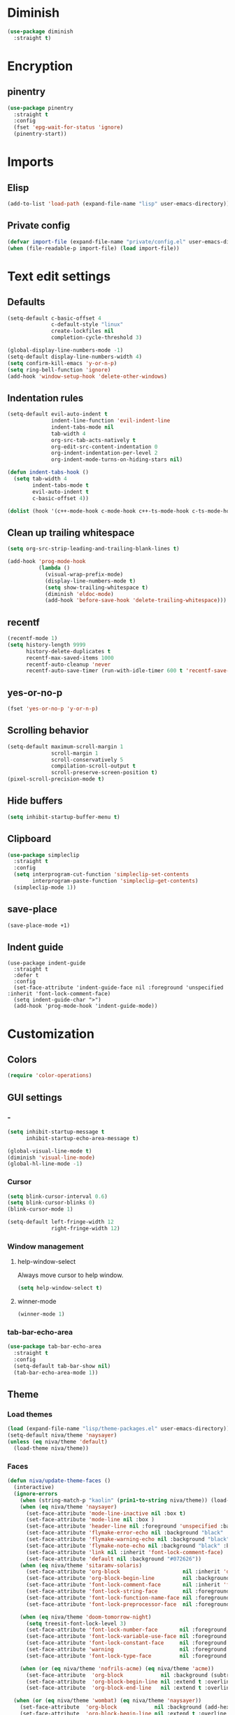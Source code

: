 #+PROPERTY: header-args
#+OPTIONS:  toc:2
#+STARTUP:  overview noindent

* Diminish
#+begin_src emacs-lisp
(use-package diminish
  :straight t)
#+end_src

* Encryption
** pinentry
#+begin_src emacs-lisp
(use-package pinentry
  :straight t
  :config
  (fset 'epg-wait-for-status 'ignore)
  (pinentry-start))
#+end_src

* Imports
** Elisp
#+begin_src emacs-lisp
(add-to-list 'load-path (expand-file-name "lisp" user-emacs-directory))
#+end_src

** Private config
#+begin_src emacs-lisp
(defvar import-file (expand-file-name "private/config.el" user-emacs-directory))
(when (file-readable-p import-file) (load import-file))
#+end_src

* Text edit settings
** Defaults
#+begin_src emacs-lisp
(setq-default c-basic-offset 4
              c-default-style "linux"
              create-lockfiles nil
              completion-cycle-threshold 3)

(global-display-line-numbers-mode -1)
(setq-default display-line-numbers-width 4)
(setq confirm-kill-emacs 'y-or-n-p)
(setq ring-bell-function 'ignore)
(add-hook 'window-setup-hook 'delete-other-windows)
#+end_src

** Indentation rules
#+begin_src emacs-lisp
(setq-default evil-auto-indent t
              indent-line-function 'evil-indent-line
              indent-tabs-mode nil
              tab-width 4
              org-src-tab-acts-natively t
              org-edit-src-content-indentation 0
              org-indent-indentation-per-level 2
              org-indent-mode-turns-on-hiding-stars nil)

(defun indent-tabs-hook ()
  (setq tab-width 4
        indent-tabs-mode t
        evil-auto-indent t
        c-basic-offset 4))

(dolist (hook '(c++-mode-hook c-mode-hook c++-ts-mode-hook c-ts-mode-hook)) (add-hook hook 'indent-tabs-hook))
#+end_src

** Clean up trailing whitespace
#+begin_src emacs-lisp
(setq org-src-strip-leading-and-trailing-blank-lines t)

(add-hook 'prog-mode-hook
          (lambda ()
            (visual-wrap-prefix-mode)
            (display-line-numbers-mode t)
            (setq show-trailing-whitespace t)
            (diminish 'eldoc-mode)
            (add-hook 'before-save-hook 'delete-trailing-whitespace)))
#+end_src

** recentf
#+begin_src emacs-lisp
(recentf-mode 1)
(setq history-length 9999
      history-delete-duplicates t
      recentf-max-saved-items 1000
      recentf-auto-cleanup 'never
      recentf-auto-save-timer (run-with-idle-timer 600 t 'recentf-save-list))
#+end_src

** yes-or-no-p
#+begin_src emacs-lisp
(fset 'yes-or-no-p 'y-or-n-p)
#+end_src

** Scrolling behavior
#+begin_src emacs-lisp
(setq-default maximum-scroll-margin 1
              scroll-margin 1
              scroll-conservatively 5
              compilation-scroll-output t
              scroll-preserve-screen-position t)
(pixel-scroll-precision-mode t)
#+end_src

** Hide buffers
#+begin_src emacs-lisp
(setq inhibit-startup-buffer-menu t)
#+end_src

** Clipboard
#+begin_src emacs-lisp
(use-package simpleclip
  :straight t
  :config
  (setq interprogram-cut-function 'simpleclip-set-contents
        interprogram-paste-function 'simpleclip-get-contents)
  (simpleclip-mode 1))
#+end_src

** save-place
#+begin_src emacs-lisp
(save-place-mode +1)
#+end_src

** Indent guide
#+begin_src disabled
(use-package indent-guide
  :straight t
  :defer t
  :config
  (set-face-attribute 'indent-guide-face nil :foreground 'unspecified :inherit 'font-lock-comment-face)
  (setq indent-guide-char ">")
  (add-hook 'prog-mode-hook 'indent-guide-mode))
#+end_src

* Customization
** Colors
#+begin_src emacs-lisp
(require 'color-operations)
#+end_src

** GUI settings
*** -
#+begin_src emacs-lisp
(setq inhibit-startup-message t
      inhibit-startup-echo-area-message t)

(global-visual-line-mode t)
(diminish 'visual-line-mode)
(global-hl-line-mode -1)
#+end_src

*** Cursor
#+begin_src emacs-lisp
(setq blink-cursor-interval 0.6)
(setq blink-cursor-blinks 0)
(blink-cursor-mode 1)

(setq-default left-fringe-width 12
              right-fringe-width 12)
#+end_src

*** Window management
**** help-window-select
Always move cursor to help window.
#+begin_src emacs-lisp
(setq help-window-select t)
#+end_src

**** winner-mode
#+begin_src emacs-lisp
(winner-mode 1)
#+end_src

*** tab-bar-echo-area
#+begin_src emacs-lisp
(use-package tab-bar-echo-area
  :straight t
  :config
  (setq-default tab-bar-show nil)
  (tab-bar-echo-area-mode 1))
#+end_src

** Theme
*** Load themes
#+begin_src emacs-lisp
(load (expand-file-name "lisp/theme-packages.el" user-emacs-directory))
(setq-default niva/theme 'naysayer)
(unless (eq niva/theme 'default)
  (load-theme niva/theme))
#+end_src
*** Faces
#+begin_src emacs-lisp
(defun niva/update-theme-faces ()
  (interactive)
  (ignore-errors
    (when (string-match-p "kaolin" (prin1-to-string niva/theme)) (load-theme niva/theme))
    (when (eq niva/theme 'naysayer)
      (set-face-attribute 'mode-line-inactive nil :box t)
      (set-face-attribute 'mode-line nil :box )
      (set-face-attribute 'header-line nil :foreground 'unspecified :background 'unspecified :inherit 'mode-line-inactive :box t)
      (set-face-attribute 'flymake-error-echo nil :background "black" :box t :inverse-video nil :bold t)
      (set-face-attribute 'flymake-warning-echo nil :background "black" :box t :inverse-video nil :bold t)
      (set-face-attribute 'flymake-note-echo nil :background "black" :box t :inverse-video nil :bold t)
      (set-face-attribute 'link nil :inherit 'font-lock-comment-face)
      (set-face-attribute 'default nil :background "#072626"))
    (when (eq niva/theme 'sitaramv-solaris)
      (set-face-attribute 'org-block                    nil :inherit 'default :background "black")
      (set-face-attribute 'org-block-begin-line         nil :background "black")
      (set-face-attribute 'font-lock-comment-face       nil :inherit 'font-lock-builtin-face :slant 'unspecified :foreground 'unspecified)
      (set-face-attribute 'font-lock-string-face        nil :foreground "cyan")
      (set-face-attribute 'font-lock-function-name-face nil :foreground "yellow")
      (set-face-attribute 'font-lock-preprocessor-face  nil :foreground "green"))

    (when (eq niva/theme 'doom-tomorrow-night)
      (setq treesit-font-lock-level 3)
      (set-face-attribute 'font-lock-number-face       nil :foreground 'unspecified :inherit 'font-lock-builtin-face)
      (set-face-attribute 'font-lock-variable-use-face nil :foreground 'unspecified :inherit 'default)
      (set-face-attribute 'font-lock-constant-face     nil :foreground 'unspecified :inherit 'font-lock-number-face)
      (set-face-attribute 'warning                     nil :foreground 'unspecified :inherit 'font-lock-builtin-face)
      (set-face-attribute 'font-lock-type-face         nil :foreground 'unspecified :inherit 'font-lock-builtin-face))

    (when (or (eq niva/theme 'nofrils-acme) (eq niva/theme 'acme))
      (set-face-attribute  'org-block            nil :background (subtract-hex-colors (face-attribute 'default :background) "#000010"))
      (set-face-attribute  'org-block-begin-line nil :extend t :overline t :underline nil :background (face-attribute 'org-block :background))
      (set-face-attribute  'org-block-end-line   nil :extend t :overline nil :underline t :background (face-attribute 'org-block :background))))

  (when (or (eq niva/theme 'wombat) (eq niva/theme 'naysayer))
    (set-face-attribute  'org-block            nil :background (add-hex-colors (face-attribute 'default :background) "#0A0A0A"))
    (set-face-attribute  'org-block-begin-line nil :extend t :overline t :underline nil :foreground (face-attribute 'default :foreground) :background (face-attribute 'org-block :background))
    (set-face-attribute  'org-block-end-line   nil :extend t :overline nil :underline t :foreground (face-attribute 'default :foreground) :background (face-attribute 'org-block :background)))

  (set-face-attribute 'help-key-binding nil :box nil :background 'unspecified :foreground (face-attribute 'default :foreground)))
;; (add-hook 'buffer-list-update-hook 'niva/update-theme-faces)
(niva/update-theme-faces)
#+end_src

** Font lock
#+begin_src emacs-lisp
(use-package font-lock
  :init
  (setq treesit-font-lock-level 4)
  :custom-face
  (fringe                              ((t (:background unspecified))))
  (font-lock-escape-face               ((t (:inherit 'font-lock-builtin-face))))
  (font-lock-regexp-grouping-backslash ((t (:inherit unspecified))))
  (font-lock-operator-face             ((t (:foreground unspecified))))
  (font-lock-variable-name-face        ((t (:foreground unspecified))))
  (font-lock-variable-use-face         ((t (:inherit 'font-lock-function-call-face))))
  (vertico-mouse                       ((t (:inherit 'highlight))))
  (font-lock-bracket-face              ((t (:foreground unspecified))))
  (font-lock-comment-delimiter face    ((t (:inherit font-lock-comment-face))))
  (font-lock-function-name-face        ((t (:foreground unspecified))))
  (font-lock-function-call-face        ((t (:foreground unspecified))))
  (font-lock-builtin-face              ((t (:inherit 'font-lock-function-call-face))))
  (markdown-header-face                ((t (:inherit 'org-level-1 :weight unspecified))))
  (eldoc-highlight-function-argument   ((t (:inherit 'match))))
  (mode-line-buffer-id                 ((t (:weight unspecified))))
  (eglot-highlight-symbol-face         ((t (:inherit unspecified :underline '(:style wave))))))
#+end_src

** Display time
#+begin_src emacs-lisp
(setq display-time-format " %H:%M ")
(setq display-time-interval 60)
(setq display-time-default-load-average nil)

(setq display-time-string-forms
      '((propertize
         (format-time-string display-time-format now)
         'help-echo (format-time-string "%a %b %e, %Y" now))
        " "))
(display-time-mode -1)
#+end_src

** Font
*** Reset
#+begin_src emacs-lisp
(set-face-attribute 'fixed-pitch nil :family 'unspecified)
#+end_src

*** Remove font weight
#+begin_src emacs-lisp
(defun niva/remove-font-weight ()
  "Set weights to regular on common faces"
  (interactive)
  (custom-set-faces
   '(default                           ((t (:background unspecified))))
   '(compilation-error                 ((t (:weight     unspecified))))
   '(bold                              ((t (:weight     unspecified))))
   '(outline-1                         ((t (:weight     unspecified))))
   '(outline-2                         ((t (:weight     unspecified))))
   '(outline-3                         ((t (:weight     unspecified))))
   '(font-lock-comment-face            ((t (:weight     unspecified))))
   '(error nil                         ((t (:weight     unspecified)))))

  (set-face-attribute 'bold               nil :weight 'unspecified)
  (set-face-attribute 'buffer-menu-buffer nil :weight 'unspecified)
  (set-face-attribute 'compilation-error  nil :weight 'unspecified)
  (set-face-attribute 'default            nil :weight 'unspecified)
  (set-face-attribute 'help-key-binding   nil :weight 'unspecified :family 'unspecified :box 'unspecified :inherit 'default)
  (set-face-attribute 'outline-1          nil :weight 'unspecified)
  (set-face-attribute 'outline-2          nil :weight 'unspecified)
  (set-face-attribute 'outline-3          nil :weight 'unspecified)
  (set-face-attribute 'tooltip            nil :inherit 'default))
;; (add-hook 'prog-mode-hook 'niva/remove-font-weight)
#+end_src

** Olivetti
#+begin_src emacs-lisp
(use-package olivetti :straight t :defer t :config (setq olivetti-style 'fancy))
#+end_src

** Solaire
#+begin_src emacs-lisp
(use-package solaire-mode
  :straight t
  :config
  (solaire-global-mode t)
  (solaire-mode-reset))
(setq solaire-global-mode-hook nil)

(add-hook 'compilation-mode-hook (lambda () (solaire-mode t) (solaire-mode-reset)))
(add-hook 'eshell-mode-hook      (lambda () (solaire-mode t) (solaire-mode-reset)))
(add-hook 'gptel-mode-hook       (lambda () (solaire-mode t) (solaire-mode-reset)))
(add-hook 'read-only-mode-hook   (lambda () (solaire-mode t) (solaire-mode-reset)))
#+end_src

* Controls
** Evil mode
*** evil-mode
#+begin_src emacs-lisp
(use-package evil
  :straight t
  :init
  (setq evil-want-integration t
        evil-want-keybinding nil
        evil-vsplit-window-right t
        evil-split-window-below t
        evil-want-C-u-scroll t
        evil-undo-system 'undo-fu
        evil-scroll-count 8
        evil-respect-visual-line-mode t
        evil-mode-line-format nil)
  (evil-mode))

(with-eval-after-load 'evil-maps (define-key evil-motion-state-map (kbd "RET") nil))
#+end_src

*** general
#+begin_src emacs-lisp
(use-package general
  :straight t
  :config (general-evil-setup t))
#+end_src

*** Evil collection
#+begin_src emacs-lisp
(use-package evil-collection
  :after evil
  :straight t
  :diminish evil-collection-unimpaired-mode
  :delight
  :config
  (setq evil-collection-setup-minibuffer t)
  (evil-collection-init))

(evil-set-initial-state 'dired-mode 'normal)
#+end_src

** savehist
#+begin_src emacs-lisp
(use-package savehist
  :straight t
  :init
  (savehist-mode))
#+end_src

** Window management
*** transpose-frame
#+begin_src emacs-lisp
(use-package transpose-frame :straight t)
#+end_src

** Keybindings
*** -

#+begin_src emacs-lisp
(use-package bind-key :straight t)
#+end_src

#+begin_src emacs-lisp
(setq mac-escape-modifier nil
      mac-option-modifier 'meta
      mac-right-command-modifier 'meta
      mac-right-option-modifier nil
      mac-pass-command-to-system t)

(global-set-key (kbd "s-,") 'menu-set-font)
(global-set-key (kbd "M-,") 'menu-set-font)
#+end_src

#+begin_src emacs-lisp
(global-set-key (kbd "C-j")  nil)
(global-set-key (kbd "<f1>") nil)
(global-set-key (kbd "<f2>") nil)
(global-set-key (kbd "<f3>") nil)
(global-set-key (kbd "<f4>") nil)
#+end_src

#+begin_src emacs-lisp
(global-set-key                   (kbd "€")       (kbd "$"))

(define-key evil-normal-state-map (kbd "C-<return>")   'eldoc-doc-buffer)

(define-key evil-normal-state-map (kbd "C-x k")   'kill-current-buffer)
(define-key evil-normal-state-map (kbd "C-x K")   'kill-buffer)
(define-key evil-normal-state-map (kbd "C-w C-x") 'delete-window)
(define-key evil-normal-state-map (kbd "s-e")     'eshell)
(define-key evil-normal-state-map (kbd "M-e")     'eshell)

(define-key evil-normal-state-map (kbd "C-n") 'next-line)
(define-key evil-normal-state-map (kbd "C-p") 'previous-line)
(define-key evil-insert-state-map (kbd "C-n") 'nil)
(define-key evil-insert-state-map (kbd "C-p") 'nil)

(with-eval-after-load 'evil-maps  (define-key evil-motion-state-map (kbd "RET") nil))
#+end_src

#+begin_src emacs-lisp
(define-key evil-normal-state-map (kbd "C-w n")     'tab-next)
(define-key evil-normal-state-map (kbd "C-w c")     'tab-new)
(define-key evil-normal-state-map (kbd "C-<tab>")   'tab-next)
(define-key evil-normal-state-map (kbd "C-S-<tab>") 'tab-previous)
#+end_src

#+begin_src emacs-lisp
(global-set-key (kbd "s-q")        'save-buffers-kill-terminal)
(global-set-key (kbd "s-<return>") 'toggle-frame-fullscreen)
(global-set-key (kbd "s-t")        'tab-new)
(global-set-key (kbd "s-w")        'tab-close)
(global-set-key (kbd "s-z")        nil)
#+end_src

*** Window management
**** -
#+begin_src emacs-lisp
(define-key evil-normal-state-map (kbd "C-w -")   'evil-window-split)
(define-key evil-normal-state-map (kbd "C-w |")   'evil-window-vsplit)
(define-key evil-normal-state-map (kbd "C-w _")   'evil-window-vsplit)
(define-key evil-normal-state-map (kbd "C-w S--") 'evil-window-vsplit)
(define-key evil-normal-state-map (kbd "C-w C--") 'evil-window-vsplit)
(define-key evil-normal-state-map (kbd "C-w SPC") 'transpose-frame)

(define-key evil-normal-state-map (kbd "C-w H") 'buf-move-left)
(define-key evil-normal-state-map (kbd "C-w J") 'buf-move-down)
(define-key evil-normal-state-map (kbd "C-w K") 'buf-move-up)
(define-key evil-normal-state-map (kbd "C-w L") 'buf-move-right)

(define-key evil-normal-state-map (kbd "M-<") 'ns-next-frame)
(define-key evil-normal-state-map (kbd "M->") 'ns-prev-frame)
(define-key evil-normal-state-map (kbd "s-<") 'ns-next-frame)
(define-key evil-normal-state-map (kbd "s->") 'ns-prev-frame)
#+end_src

**** Move to next frame if windmove fails
#+begin_src emacs-lisp
(define-key evil-normal-state-map (kbd "C-w h") (lambda() (interactive)
                                                  (condition-case nil
                                                      (windmove-left)
                                                    (error (ns-next-frame)))))

(define-key evil-normal-state-map (kbd "C-w l") (lambda() (interactive)
                                                  (condition-case nil
                                                      (windmove-right)
                                                    (error (ns-prev-frame)))))
#+end_src

**** Project
Don't prompt project switch action
#+begin_src emacs-lisp
(setq project-switch-commands 'project-find-file)
#+end_src

** which-key
#+begin_src emacs-lisp
(use-package which-key
  :straight t
  :diminish
  :config
  (setq-default which-key-popup-type 'side-window)
  (which-key-mode))

(nvmap :keymaps 'override :prefix "SPC"
  "SPC"   '(execute-extended-command          :which-key "M-x")
  "B"     '(consult-buffer-other-window       :which-key "consult-buffer-other-window")
  "b"     '(consult-buffer                    :which-key "consult-buffer")
  "c C"   '(recompile                         :which-key "recompile")
  "c a"   '(eglot-code-actions                :which-key "eglot-code-actions")
  "c c"   '(project-compile                   :which-key "project-compile")
  "c e"   '(consult-compile-error             :which-key "consult-compile-error")
  "c T"   '(niva/run-test-command             :which-key "niva/run-test-command")
  "p d"   '(project-dired                     :which-key "project-dired")
  "d d"   '(dired                             :which-key "dired")
  "d l"   '(devdocs-lookup                    :which-key "devdocs-lookup")
  "d r"   '(niva/deobfuscate-region           :which-key "niva/deobfuscate-region")
  "d u"   '(magit-diff-unstaged               :which-key "magit-diff-unstaged")
  "e r"   '(eval-region                       :which-key "eval-region")
  "e i"   '(eglot-inlay-hints-mode            :which-key "eglot-inlay-hints-mode")
  "f f"   '(find-file                         :which-key "find-file")
  "f m"   '(consult-flymake                   :which-key "consult-flymake")
  "h p"   '(ff-get-other-file                 :which-key "ff-get-other-file")
  "h g"   '(niva-guards                       :which-key "niva-guards")
  "h h"   '(consult-history                   :which-key "consult-history")
  "i m"   '(consult-imenu-multi               :which-key "consult-imenu")
  "L n"   '(global-display-line-numbers-mode  :which-key "global-display-line-numbers-mode")
  "l n"   '(display-line-numbers-mode         :which-key "display-line-numbers-mode")
  "o r"   '(niva/obfuscate-region             :which-key "niva/obfuscate-region")
  "p e"   '(profiler-stop                     :which-key "profiler-stop")
  "p f"   '(project-find-file                 :which-key "project-find-file")
  "p p"   '(project-switch-project            :which-key "project-switch-project")
  "p r"   '(profiler-report                   :which-key "profiler-report")
  "p s"   '(profiler-start                    :which-key "profiler-start")
  "r o"   '(read-only-mode                    :which-key "read-only-mode")
  "s h"   '(git-gutter:stage-hunk             :which-key "git-gutter:stage-hunk")
  "t r"   '(treemacs                          :which-key "treemacs")
  "t t"   '(toggle-truncate-lines             :which-key "Toggle truncate lines")
  "w U"   '(winner-redo                       :which-key "winner-redo")
  "w u"   '(winner-undo                       :which-key "winner-undo")

  "gpt"   '(gptel                             :which-key "gptel")
  "cmd"   '(project-async-shell-command       :which-key "project-async-shell-command")
  "elf"   '(elfeed                            :which-key "elfeed")
  "eww"   '(eww                               :which-key "eww")
  "rec"   '(consult-recent-file               :which-key "consult-recent-file")
  "rip"   '(niva/consult-ripgrep-in-directory :which-key "niva/consult-ripgrep-in-directory")
  "cir"   '(circe                             :which-key "circe")
  "ir"    '(niva/switch-irc-buffers           :which-key "niva/switch-irc-buffers")
  "scr"   '(scratch-buffer                    :which-key "scratch-buffer")
  "tsfll" '(niva/prompt-treesit-level         :which-key "niva/prompt-treesit-level")


  "early" '((lambda () (interactive) (find-file "~/.config/emacs/early-init.el"))                   :which-key "Open early init")
  "time"  '((lambda () (interactive) (message (format-time-string "%a %d %b %H:%M v%W")))           :which-key "Display current time")
  "conf"  '((lambda () (interactive) (find-file "~/.config/emacs/config.org"))                      :which-key "Open config.org")
  "vconf" '((lambda () (interactive) (split-window-right) (find-file "~/.config/emacs/config.org")) :which-key "Open config.org")
  "sconf" '((lambda () (interactive) (split-window-below) (find-file "~/.config/emacs/config.org")) :which-key "Open config.org"))
#+end_src

** Undo
*** undo-fu
#+begin_src emacs-lisp
(use-package undo-fu
  :straight t
  :bind
  (("s-z" . undo-fu-only-undo)
   ("s-Z" . undo-fu-only-redo)
   :map evil-normal-state-map
   ("u"   . undo-fu-only-undo)
   ("U"   . undo-fu-only-redo))
  :custom
  (undo-fu-allow-undo-in-region t))
#+end_src

*** undo-fu-session
#+begin_src emacs-lisp
(use-package undo-fu-session
  :straight t
  :config
  (setq undo-fu-session-incompatible-files '(".cache/*" "/COMMIT_EDITMSG\\'" "/git-rebase-todo\\'"))
  (global-undo-fu-session-mode))
#+end_src

*** vundo
#+begin_src emacs-lisp
(use-package vundo
  :straight t
  :config
  (setq vundo-glyph-alist vundo-unicode-symbols
        vundo-window-max-height 5
        vundo-compact-display t))
#+end_src

** buffer-move

#+begin_src emacs-lisp
(use-package buffer-move
  :straight t)
#+end_src

** Hydra

#+begin_src emacs-lisp
(use-package hydra
  :straight t
  :config
  (setq hydra-is-helpful nil)
  (defhydra hydra-win-resize (evil-normal-state-map "C-w")
    "Resize window"
    ("C-j" (lambda () (interactive) (evil-window-decrease-height 4)))
    ("C-k" (lambda () (interactive) (evil-window-increase-height 4)))
    ("C-h" (lambda () (interactive) (evil-window-decrease-width 8)))
    ("C-l" (lambda () (interactive) (evil-window-increase-width 8)))))

#+end_src

** imenu
#+begin_src emacs-lisp
(use-package imenu
  :straight (:type built-in)
  :defer t
  :config
  (setq org-imenu-depth 8))
#+end_src

** zoom
#+begin_src emacs-lisp
;; (global-unset-key (kbd "s-+"))
;; (global-unset-key (kbd "s--"))
;; (global-unset-key (kbd "s-0"))

(global-set-key (kbd "s-O") 'global-text-scale-adjust)
#+end_src

* Completion
** Vertico
#+begin_src emacs-lisp
(use-package vertico
  :straight t
  :config
  (setq-default vertico-count 10
                vertico-resize t
                vertico-cycle t))

(use-package vertico-multiform
  :straight nil
  :load-path "straight/repos/vertico/extensions"
  :after vertico
  :config
  (setq-default vertico-sort-function #'vertico-sort-history-alpha
                vertico-multiform-commands
                '((consult-theme (vertico-sort-function . vertico-sort-alpha))))

  (vertico-mode)
  (vertico-multiform-mode))

(use-package vertico-mouse
  :straight nil
  :load-path "straight/repos/vertico/extensions"
  :after vertico
  :config
  (vertico-mouse-mode +1))
#+end_src

** Consult
#+begin_src emacs-lisp
(use-package consult
  :straight t
  :config
  (consult-customize
   consult-theme
   :preview-key '("M-." "C-SPC" :debounce 0.6 any))
  (setq consult-ripgrep-args "rg \
            --null \
            --line-buffered \
            --color=never \
            --max-columns=1000 \
            --path-separator / \
            --smart-case \
            --no-heading \
            --with-filename \
            --line-number \
            --hidden \
            --follow \
            --glob \"!.git/*\"")

  (defun niva/consult-ripgrep-in-directory ()
    (interactive)
    (let ((directory-to-search (read-directory-name "Search in directory: " nil nil t)))
      (consult-ripgrep (expand-file-name "." directory-to-search)))))
#+end_src

** Marginalia
#+begin_src emacs-lisp
(use-package marginalia
  :straight t
  :init
  (marginalia-mode))
#+end_src

** Yasnippet
#+begin_src emacs-lisp
(require 'org-tempo)
(add-to-list 'org-modules 'org-tempo t)
(use-package yasnippet-snippets :straight t :defer t)

(use-package yasnippet
  :straight t
  :defer t
  :diminish yas-minor-mode
  :config (yas-global-mode 1))
#+end_src

** Corfu
#+begin_src emacs-lisp
(use-package corfu
  :straight t
  :config
  (setq corfu-auto t
        corfu-echo-documentation t
        corfu-preselect 'prompt
        corfu-auto-prefix 1
        corfu-auto-delay 0.1)
  (global-corfu-mode t))

(add-hook 'eshell-mode-hook (lambda () (setq-local corfu-auto t) (setq-local corfu-preselect 'prompt)))

(use-package orderless
  :straight t
  :init
  (setq completion-styles '(orderless basic)
        completion-category-defaults nil
        completion-category-overrides '((file (styles . (partial-completion))))))

(use-package cape
  :straight t
  :config
  (setq cape-elisp-symbol-wrapper nil
        cape-dabbrev-min-length 4)
  (add-to-list 'completion-at-point-functions #'cape-dabbrev)
  (add-to-list 'completion-at-point-functions #'cape-file)
  (add-to-list 'completion-at-point-functions #'cape-elisp-block)
  (add-to-list 'completion-at-point-functions #'cape-elisp-symbol)
  ;; (add-to-list 'completion-at-point-functions #'cape-history)
  (add-to-list 'completion-at-point-functions #'cape-keyword))

(use-package kind-icon
  :straight t
  :after corfu
  :defer t
  :custom
  (kind-icon-use-icons t)
  (kind-icon-default-face 'corfu-default) ; to compute blended backgrounds correctly
  (kind-icon-blend-background nil)  ; Use midpoint color between foreground and background colors ("blended")?
  (kind-icon-blend-frac 0.08)
  (kind-icon-default-style
   '(:padding -1 :stroke 0 :margin 0 :radius 0 :height 1.0 :scale 1.0))
  (kind-icon-formatted 'variable)
  :config
  (add-to-list 'corfu-margin-formatters #'kind-icon-margin-formatter))
#+end_src

* File management
** Dired
#+begin_src emacs-lisp
(use-package dirtree :straight t)
(use-package dired-subtree :straight t
  :after dired
  :hook ((dired-mode . dired-hide-details-mode))
  :config
  (setq dired-subtree-use-backgrounds nil
        dired-subtree-line-prefix "  │"
        dired-kill-when-opening-new-dired-buffer t)

  (bind-key "<tab>" #'dired-subtree-toggle dired-mode-map))
;; (bind-key "<backtab>" #'dired-subtree-cycle dired-mode-map))

(use-package dired-collapse
  :straight t
  :after dired
  :defer t
  :init
  (evil-define-key 'normal dired-mode-map (kbd "H") 'dired-up-directory)
  (evil-define-key 'normal dired-mode-map (kbd "L") 'dired-find-file)
  (add-hook 'dired-mode-hook 'dired-collapse-mode))

(use-package async :straight t
  :config
  (autoload 'dired-async-mode "dired-async.el" nil t)
  (dired-async-mode 1))
#+end_src

** Emacs system-files
*** Backup files
#+begin_src emacs-lisp
(setq backup-directory-alist `(("." . "/tmp/backups/")))
(make-directory "/tmp/auto-saves/" t)
#+end_src

*** Auto-save files
#+begin_src emacs-lisp
(setq auto-save-list-file-prefix "/tmp/auto-saves/sessions/"
      auto-save-file-name-transforms `((".*" ,"/tmp/auto-saves/" t)))

(add-hook 'kill-emacs-hook
          (lambda ()
            (dolist (file (directory-files temporary-file-directory t "\\`auto-save-file-name-p\\'"))
              (delete-file file))))
#+end_src

*** Lock files
#+begin_src emacs-lisp
(setq create-lockfiles nil)
#+end_src

** treemacs
#+begin_src emacs-lisp
(use-package treemacs
  :straight t
  :config
  (setq treemacs-no-png-images t
        treemacs-file-follow-delay 0.03)
  (set-face-attribute 'treemacs-root-face nil :height 'unspecified :weight 'unspecified)
  (treemacs-hide-gitignored-files-mode t)
  (global-set-key (kbd "C-c t") 'treemacs))
(setq ns-option-modifier 'none)
#+end_src

** Other
#+begin_src emacs-lisp
(global-auto-revert-mode t)
(setq vc-follow-symlinks t)
#+end_src

* Performance
** Native compilation
#+begin_src emacs-lisp
(setq warning-minimum-level :error)
#+end_src

** Garbage collection
#+begin_src emacs-lisp
(setq-default garbage-collection-messages t
              gc-cons-threshold (* 16 1024 1024 1024))

(defvar niva/gc-timer nil)

(defun niva/garbage-collect-on-focus-lost ()
  (if (frame-focus-state)
      (when (timerp niva/gc-timer)
        (cancel-timer niva/gc-timer))
    (setq my/gc-timer (run-with-idle-timer 180 nil #'garbage-collect))))

(add-function :after after-focus-change-function #'niva/garbage-collect-on-focus-lost)
#+end_src

* Development
** C++
*** Other file
#+begin_src emacs-lisp
(setq cc-other-file-alist
      '(("\\.h\\'" (".cpp" ".c"))
        ("\\.hpp\\'" (".cpp" ".tpp"))
        ("\\.c\\'" (".h"))
        ("\\.cpp\\'" (".h" ".hpp" ".tpp"))
        ("\\.tpp\\'" (".hpp" ".cpp"))))
#+end_src

*** Mode extension
#+begin_src emacs-lisp
(dolist (pair '(("\\.tpp\\'" . c++-mode)
                ("\\.kts\\'" . java-mode)))
  (push pair auto-mode-alist))
#+end_src

*** Header guards
#+begin_src emacs-lisp
(require 'niva-guards)
(global-set-key (kbd "C-c h g") 'niva-guards)
#+end_src
** Python
*** Editing
#+begin_src emacs-lisp
(setq-default python-indent-block-paren-deeper t)
(setq-default python-indent-guess-indent-offset nil)
(setq-default python-indent-guess-indent-offset-verbose nil)
(setq-default python-indent-offset 4)
#+end_src

*** zmq
#+begin_src emacs-lisp
(use-package zmq
  :straight (zmq :host github :repo "nnicandro/emacs-zmq"))
#+end_src
*** jupyter
#+begin_src emacs-lisp
(use-package jupyter
  :straight (jupyter :type git :host github :repo "emacs-jupyter/jupyter")
  :defer t
  :bind ("C-c j p" . tempo-template-org-src-jupyter-:session-py))
;; Copied from nowislewis/nowisemacs
(defun my/org-babel-execute-src-block (&optional _arg info _params)
  "Load language if needed"
  (let* ((lang (nth 0 info))
         (sym (cond ((member (downcase lang) '("c" "cpp" "c++")) 'C)
                    ((member (downcase lang) '("jupyter-python")) 'jupyter)
                    ((member (downcase lang) '("sh" "bash" "zsh")) 'shell)
                    (t (intern lang))))
         (backup-languages org-babel-load-languages))
    (unless (assoc sym backup-languages)
      (condition-case err
          (progn
            (org-babel-do-load-languages 'org-babel-load-languages (list (cons sym t)))
            (setq-default org-babel-load-languages (append (list (cons sym t)) backup-languages)))
        (file-missing
         (setq-default org-babel-load-languages backup-languages)
         err)))))
(advice-add 'org-babel-execute-src-block :before #'my/org-babel-execute-src-block )

(setq org-babel-default-header-args:jupyter '((:kernel . "python") (:async . "yes")))
(add-to-list 'org-src-lang-modes '("jupyter" . python))
(setq-default org-confirm-babel-evaluate nil)
#+end_src

#+begin_src emacs-lisp
(use-package pyenv :straight t)
#+end_src

** Eldoc
#+begin_src emacs-lisp
(use-package eldoc
  :straight (:type built-in)
  :diminish
  :defer t
  :config
  (setq-default eldoc-idle-delay 0.9
                eldoc-echo-area-use-multiline-p t
                eldoc-echo-area-prefer-doc-buffer t
                eldoc-documentation-strategy #'eldoc-documentation-compose-eagerly)


  (diminish 'eldoc-mode))
(diminish 'abbrev-mode)
#+end_src

** Language server
*** Eglot
#+begin_src emacs-lisp
(use-package eglot
  :straight (:type built-in)
  :defer t
  :config
  (setq-default eglot-autoshutdown t)
  (setq-default eglot-sync-connect nil)
  (fset #'jsonrpc--log-event #'ignore)
  (setq-default eglot-events-buffer-size 0)
  (setq-default eglot-events-buffer-config '(:size 0))
  (setq-default eglot-extend-to-xref t)
  (setq-default eglot-report-progress 'messages)
  (setq-default eglot-send-changes-idle-time 5.0)

  (add-to-list 'eglot-server-programs '((c-mode c++-mode c++-ts-mode) .
                                        ("/opt/homebrew/bin/clangd"
                                         "--query-driver=/Applications/ARM/bin/arm-none-eabi-*"
                                         "--clang-tidy"
                                         "--completion-style=detailed"
                                         "--pch-storage=memory"
                                         "--header-insertion=never"
                                         "--background-index-priority=background"
                                         "-j=8"
                                         "--log=error"
                                         "--function-arg-placeholders"
                                         )))

  (add-to-list 'eglot-server-programs '((python-mode python-ts-mode)
                                        "basedpyright-langserver"
                                        "--stdio"))

  (add-to-list 'eglot-ignored-server-capabilities :inlayHintProvider))

(setq-default eglot-workspace-configuration `((:basedpyright . (:typeCheckingMode "basic"))))

(dolist (hook '(c-mode-hook c++-mode-hook c-ts-mode-hook c++-ts-mode-hook python-mode-hook python-ts-mode-hook))
  (add-hook hook 'eglot-ensure))

(advice-add 'eglot--mode-line-format :override (lambda () ""))

(with-eval-after-load 'eglot
  (add-hook 'eglot-managed-mode-hook
            (lambda ()
              (setq eldoc-documentation-functions
                    (cons #'flymake-eldoc-function
                          (remove #'flymake-eldoc-function eldoc-documentation-functions)))
              (setq eldoc-documentation-strategy #'eldoc-documentation-compose)))
  (set-face-attribute 'eglot-mode-line nil :inherit 'unspecified)

  (defun eglot--format-markup (markup)
    "Format MARKUP according to LSP's spec."
    (pcase-let ((`(,string ,mode)
                 (if (stringp markup) (list markup 'gfm-view-mode)
                   (list (plist-get markup :value)
                         (pcase (plist-get markup :kind)
                           ("markdown" 'gfm-view-mode)
                           ("plaintext" 'text-mode)
                           (_ major-mode))))))
      (with-temp-buffer
        (setq-local markdown-fontify-code-blocks-natively t)
        (setq string (replace-regexp-in-string "\n---" "  " string))
        (insert string)
        (let ((inhibit-message t)
              (message-log-max nil)
              match)
          (ignore-errors (delay-mode-hooks (funcall mode)))
          (font-lock-ensure)
          (goto-char (point-min))
          (let ((inhibit-read-only t))
            (when (fboundp 'text-property-search-forward)
              (while (setq match (text-property-search-forward 'invisible))
                (delete-region (prop-match-beginning match)
                               (prop-match-end match)))))
          (string-trim (buffer-string)))))))
#+end_src

#+begin_src emacs-lisp
(use-package eglot-booster
  :after eglot
  :straight (eglot-booster :type git :host github :repo "jdtsmith/eglot-booster")
  :config (eglot-booster-mode))
#+end_src

** Flymake
#+begin_src emacs-lisp
(use-package flymake
  :straight (:type built-in)
  :config
  (setq flymake-start-on-save-buffer t
        flymake-no-changes-timeout 1
        flymake-fringe-indicator-position 'left-fringe
        flymake-mode-line-lighter nil)

  (add-hook 'sh-mode-hook 'flymake-mode)
  (add-hook 'prog-mode-hook 'flymake-mode)
  (add-hook 'text-mode-hook 'flymake-mode))

(use-package flymake-cursor
  :straight t
  :config
  (setq-default flymake-cursor-number-of-errors-to-display 3))

(set-face-attribute 'compilation-error nil   :weight 'unspecified :background nil)
(set-face-attribute 'compilation-warning nil :weight 'unspecified :background nil)
;; (set-face-attribute 'warning nil             :weight 'unspecified :foreground 'unspecified :underline '(:color "orange" :style wave))
;; (set-face-attribute 'error nil               :weight 'unspecified :foreground 'unspecified :underline '(:color "red" :style wave))
(set-face-attribute 'flymake-warning nil     :weight 'unspecified :underline  '(:color "orange" :style wave))
(set-face-attribute 'flymake-error nil       :weight 'unspecified :underline  '(:color "red" :style wave))
(set-face-attribute 'compilation-info nil    :inherit nil :foreground "green" :weight 'unspecified)

(set-face-attribute 'warning nil             :weight 'unspecified :foreground "orange")
(set-face-attribute 'error nil               :weight 'unspecified :foreground "red")
(set-face-attribute 'compilation-info nil    :weight 'normal :background 'unspecified :foreground (face-attribute 'ansi-color-green :foreground))
(set-face-attribute 'warning nil             :weight 'normal :background 'unspecified :foreground (face-attribute 'ansi-color-yellow :foreground))
(set-face-attribute 'error nil               :weight 'normal :background 'unspecified :foreground (face-attribute 'ansi-color-red :foreground))
(set-face-attribute 'compilation-error nil   :weight 'unspecified)
(set-face-attribute 'compilation-warning nil :weight 'unspecified)
;; (set-face-attribute 'warning nil             :weight 'normal :background 'unspecified :foreground (face-attribute 'ansi-color-yellow :foreground))
#+end_src

#+begin_src emacs-lisp
(with-eval-after-load 'git-gutter-fringe
  (fringe-helper-define 'exlamation-mark nil
                        ".XXX.."
                        ".XXX.."
                        ".XXX.."
                        ".XXX.."
                        ".XXX.."
                        "..X..."
                        "......"
                        ".XXX.."
                        ".XXX.."
                        "......")

  (fringe-helper-define 'flymake-double-exclamation-mark nil
                        "........."
                        ".XX...XX"
                        "..XX.XX."
                        "...XXX.."
                        "....X..."
                        "...XXX.."
                        "..XX.XX."
                        ".XX...XX"
                        ".........")

  (add-hook 'flymake-mode-hook
            (lambda ()
              (unless (string-match-p "kaolin" (prin1-to-string custom-enabled-themes))
                (defface niva-flymake-fringe-error '((t :inherit 'magit-diff-removed)) nil :group nil)
                (defface niva-flymake-fringe-warning '((t :inherit 'magit-diff-base)) nil :group nil)
                (setq flymake-error-bitmap '(flymake-double-exclamation-mark niva-flymake-fringe-error))
                (setq flymake-warning-bitmap '(exclamation-mark niva-flymake-fringe-warning))))))

;; (set-face-attribute 'warning nil :foreground 'unspecified :background 'unspecified :inherit 'niva-flymake-fringe-warning)
;; (set-face-attribute 'error nil :foreground 'unspecified :background 'unspecified :inherit 'niva-flymake-fringe-error)
;; (set-face-attribute 'compilation-info nil :foreground 'unspecified :background 'unspecified :inherit 'magit-diff-added)
(set-face-attribute 'flymake-note 'magit-diff-added)
#+end_src


** Tree-sitter
#+begin_src emacs-lisp
(use-package treesit
  :straight (:type built-in)
  :ensure t
  :config
    (setq treesit-font-lock-level  4
        c-ts-mode-indent-offset    4
        json-ts-mode-indent-offset 4
        treesit-language-source-alist '((bash         "https://github.com/tree-sitter/tree-sitter-bash")
                                        (c            "https://github.com/tree-sitter/tree-sitter-c")
                                        (cpp          "https://github.com/tree-sitter/tree-sitter-cpp")
                                        (cmake        "https://github.com/uyha/tree-sitter-cmake")
                                        (js           "https://github.com/tree-sitter/tree-sitter-javascript")
                                        (json         "https://github.com/tree-sitter/tree-sitter-json")
                                        (python       "https://github.com/tree-sitter/tree-sitter-python")
                                        (tsx          "https://github.com/tree-sitter/tree-sitter-typescript")
                                        (typescript   "https://github.com/tree-sitter/tree-sitter-typescript")
                                        (rust         "https://github.com/tree-sitter/tree-sitter-rust")
                                        (yaml         "https://github.com/ikatyang/tree-sitter-yaml")))

  (dolist (pair '(("\\.sh\\'"           . bash-ts-mode)
                  ("\\.c\\'"            . c-ts-mode)
                  ("\\.h\\'"            . c-ts-mode)
                  ("\\.cpp\\'"          . c++-ts-mode)
                  ("\\.hpp\\'"          . c++-ts-mode)
                  ("\\.tpp\\'"          . c++-ts-mode)
                  ("\\.java\\'"         . java-ts-mode)
                  ("\\.js\\'"           . js-ts-mode)
                  ("\\.md\\'"           . json-ts-mode)
                  ("\\.json\\'"         . json-ts-mode)
                  ("\\.ts\\'"           . typescript-ts-mode)
                  ("\\.tsx\\'"          . tsx-ts-mode)
                  ("\\.css\\'"          . css-ts-mode)
                  ("\\.cmake\\'"        . cmake-ts-mode)
                  ("\\.py\\'"           . python-ts-mode)
                  ("\\.yaml\\'"         . yaml-ts-mode)
                  ("\\.clangd\\'"       . yaml-ts-mode)
                  ("\\.yml\\'"          . yaml-ts-mode)
                  ("\\.clang-format\\'" . yaml-ts-mode)
                  ("\\.clang-tidy\\'"   . yaml-ts-mode)))
    (push pair auto-mode-alist)))

(defun niva/prompt-treesit-level () (interactive)
       (setq treesit-font-lock-level (string-to-number (consult--prompt :prompt "treesit-font-lock-level: ")))
       (funcall major-mode))
#+end_src

** Formatting
*** Apheleia
#+begin_src emacs-lisp
(use-package apheleia
  :straight t
  :config
  (setq-default apheleia-mode-lighter nil)
  (setf (alist-get 'ruff apheleia-formatters)           '("ruff" "format" "--silent" "-"))
  (setf (alist-get 'ruff-isort apheleia-formatters)     '("ruff" "check" "--fix" "--select" "I" "-"))
  (setf (alist-get 'python-mode apheleia-mode-alist)    '(ruff ruff-isort))
  (setf (alist-get 'python-ts-mode apheleia-mode-alist) '(ruff ruff-isort))
  (setf (alist-get 'sh-mode apheleia-mode-alist)        '(shfmt))
  (setf (alist-get 'bash-ts-mode apheleia-mode-alist)   '(shfmt))
  (setf (alist-get 'c++-ts-mode apheleia-mode-alist)    '(clang-format))
  (setf (alist-get 'c++-mode apheleia-mode-alist)       '(clang-format))
  (apheleia-global-mode +1))
#+end_src


*** Delete empty lines
#+begin_src emacs-lisp
(defun niva/delete-empty-lines-at-top ()
  "Delete topmost lines if they contain no characters"
  (interactive)
  (save-excursion
    (when (> (count-lines (point-min) (point-max)) 1)
      (goto-char (point-min))
      (while (and (looking-at "^$") (> (count-lines (point-min) (point-max)) 1))
        (message "Removing empty first line")
        (delete-region (point) (progn (forward-line 1) (point)))))))

(add-hook 'before-save-hook #'niva/delete-empty-lines-at-top)
#+end_src

** Version control
*** diff-hl
#+begin_src emacs-lisp
(defun niva/diff-hl-fix ()
  (interactive)
  (set-face-attribute 'diff-hl-change nil :background 'unspecified :foreground "blue3")
  (set-face-attribute 'diff-hl-insert nil :background 'unspecified :foreground "green3")
  (set-face-attribute 'diff-hl-delete nil :background 'unspecified :foreground "red3"))

(use-package diff-hl
  :straight t
  :config
  (add-hook 'prog-mode-hook 'niva/diff-hl-fix)
  (global-diff-hl-mode))
#+end_src

*** magit
#+begin_src emacs-lisp
(use-package magit
  :straight t
  :config
  (setq ediff-split-window-function 'split-window-horizontally
        ediff-window-setup-function 'ediff-setup-windows-plain)

  (defun disable-y-or-n-p (orig-fun &rest args)
    (cl-letf (((symbol-function 'y-or-n-p) (lambda (prompt) t)))
      (apply orig-fun args)))

  (advice-add 'ediff-quit :around #'disable-y-or-n-p))
#+end_src
** Documentation
*** markdown-mode
#+begin_src emacs-lisp
(use-package markdown-mode
  :straight t
  :config
  (setq markdown-list-item-bullets '(""))
  (set-face-attribute 'markdown-code-face nil :background 'unspecified)
  (set-face-attribute 'markdown-line-break-face nil :underline 'unspecified)
  (setq markdown-hr-display-char nil))
#+end_src

*** helpful
#+begin_src emacs-lisp
(use-package helpful
  :straight (:host github :repo "wilfred/helpful")
  :bind (("C-h f" . helpful-callable)
		 ("C-h v" . helpful-variable)
		 ("C-h k" . helpful-key)
		 ("C-h F" . helpful-function)
		 ("C-h C" . helpful-command)
		 ("C-c C-d" . helpful-at-point)))
#+end_src

*** devdocs
#+begin_src emacs-lisp
(use-package devdocs
  :straight t
  :init
  (defvar lps/devdocs-alist
    '((python-ts-mode-hook     . "python~3.12")
      (c-ts-mode-hook          . "c")
      (c++-mode-hook           . "cpp")
      (c++-ts-mode-hook        . "cpp")
      (org-mode-hook           . "elisp")
      (emacs-lisp-mode-hook    . "elisp")
      (sh-mode-hook            . "bash")))

  (setq devdocs-window-select t)

  (dolist (pair lps/devdocs-alist)
    (let ((hook (car pair))
          (doc (cdr pair)))
      (add-hook hook `(lambda () (setq-local devdocs-current-docs (list ,doc))))))

  (define-key evil-normal-state-map (kbd "SPC g d")
              (lambda ()
                (interactive)
                (devdocs-lookup nil (thing-at-point 'symbol t)))))
#+end_src

** Running tests
#+begin_src emacs-lisp
(defun niva/run-test-command ()
  "Run command for testing"
  (interactive)
  (let* ((command-history (symbol-value 'my-run-test-project-command-history))
         (last-command (car command-history))
         (command (read-shell-command "Test command: " last-command 'my-run-test-project-command-history)))
    (compile command)))
(defvar niva/run-test-command-history nil)
#+end_src

* Terminal
** eshell
*** -
#+begin_src emacs-lisp
(use-package eshell
  :straight (:type built-in)
  :defer t
  :defines eshell-prompt-function
  :config
  (add-hook 'shell-mode-hook 'with-editor-export-editor)
  (add-hook 'eshell-mode-hook
            (lambda ()
              (define-key eshell-hist-mode-map (kbd "C-c C-l") nil)
              (define-key eshell-hist-mode-map (kbd "M-s")     nil)
              (define-key eshell-mode-map      (kbd "C-a")     'eshell-bol)
              (define-key eshell-mode-map      (kbd "C-l")     'eshell/clear)
              (define-key eshell-mode-map      (kbd "C-r")     'eshell-isearch-backward)
              (define-key eshell-mode-map      (kbd "C-u")     'eshell-kill-input)))

  (setq eshell-ask-to-save-history 'always
        eshell-banner-message ""
        eshell-cmpl-cycle-completions t
        eshell-cmpl-ignore-case t
        eshell-destroy-buffer-when-process-dies nil
        eshell-error-if-no-glob t
        eshell-glob-case-insensitive t
        eshell-hist-ignoredups t
        eshell-history-size 65535
        eshell-input-filter (lambda (input) (not (string-match-p "\\`\\s-+" input)))
        eshell-kill-processes-on-exit t
        eshell-scroll-to-bottom-on-input 'this
        eshell-scroll-to-bottom-on-output nil))

(setq system-name (car (split-string system-name "\\.")))
(setq eshell-prompt-regexp "^.+@.+:.+> ")
(setq eshell-prompt-function
      (lambda ()
        (concat
         (propertize (user-login-name) 'face 'font-lock-keyword-face)
         (propertize (format "@%s" (system-name)) 'face 'default)
         (propertize ":" 'face 'font-lock-doc-face)
         (propertize (abbreviate-file-name (eshell/pwd)) 'face 'font-lock-type-face)
         (propertize " $" 'face 'font-lock-doc-face)
         (propertize " " 'face 'default))))

(advice-add 'eshell/clear :override
            (defun niva--eshell/clear (&optional scrollback)
              (interactive)
              (let ((inhibit-read-only t))
                (erase-buffer)
                (eshell-send-input))))
#+end_src

*** eshell-syntax-highlighting
#+begin_src emacs-lisp
(use-package eshell-syntax-highlighting
:defer t
  :straight t
  :hook (eshell-mode . eshell-syntax-highlighting-mode))
#+end_src

*** Kill buffer on quit
#+begin_src emacs-lisp
(defun niva/term-handle-exit (&optional process-name msg)
  "Kill buffer on quit"
  (kill-buffer (current-buffer)))

(advice-add 'term-handle-exit :after 'niva/term-handle-exit)
#+end_src

*** Log coloring
#+begin_src disabled
  (defun niva/font-lock-comment-annotations ()
    "Colorize keywords in eshell buffers"
    (interactive)
    (font-lock-add-keywords
     nil
     '(("\\<\\(.*ERR.*\\)"                                            1 'compilation-error   t)
       ("\\<\\(.*INFO.*\\)"                                           1 'compilation-info    t)
       ("\\<\\(.*DEBUG.*\\)"                                          1 'compilation-info    t)
       ("\\<\\(.*WARN.*\\)"                                           1 'compilation-warning t)
       ("\\<\\(.*DEBUG: --- CMD: POLL(60) REPLY: ISTATR(49) ---.*\\)" 1 'completions-common-part t)
       ("\\<\\(.*DEBUG: --- CMD: OUT(68) REPLY: ACK(40) ---.*\\)"     1 'completions-common-part t))))

  (add-hook 'eshell-mode-hook 'niva/font-lock-comment-annotations)
#+end_src

*** Alias
#+begin_src emacs-lisp
(defalias 'ff    "for i in ${eshell-flatten-list $*} {find-file $i}")
(defalias 'emacs "ff")
(defalias 'fo    "find-file-other-window $1")
(defalias 'ts    "ts '[%Y-%m-%d %H:%M:%S]'")
#+end_src

** exec-path-from-shell
#+begin_src emacs-lisp
(use-package exec-path-from-shell
  :straight t
  :init (exec-path-from-shell-initialize))
#+end_src

* Compilation mode
#+begin_src emacs-lisp
(use-package xterm-color
  :straight t
  :config
  (defun from-face (face)
    (face-attribute face :foreground))
  (setq xterm-color-names
        `[,(from-face 'default)
          ,(from-face 'ansi-color-red)
          ,(from-face 'ansi-color-green)
          ,(from-face 'ansi-color-yellow)
          ,(from-face 'ansi-color-blue)
          ,(from-face 'ansi-color-magenta)
          ,(from-face 'ansi-color-cyan)
          ,(from-face 'ansi-color-white)
          ]))

(add-hook 'compilation-filter-hook 'ansi-color-compilation-filter)
(defun niva/advice-compilation-filter (f proc string)
  (funcall f proc (xterm-color-filter string)))

(use-package compile
  :straight (:type built-in)
  :config
  (setq compilation-error-regexp-alist (delete 'gnu compilation-error-regexp-alist))

  (add-to-list 'compilation-error-regexp-alist-alist
               '(niva--compile-warning
                 "\\[Warning\\] \\(.*?\\):\\([0-9]+\\)"
                 1 2 3
                 0 1))

  (add-to-list 'compilation-error-regexp-alist-alist
               '(niva--compile-error
                 "\\[Error\\] \\(.*?\\):\\([0-9]+\\):?\\([0-9]+\\)?"
                 1 2 3
                 1 1))

  (add-to-list 'compilation-error-regexp-alist-alist
               '(niva--compile-mbed-error
                 "\\[mbed\\] ERROR: \"\\(.*?\\)\""
                 1 nil nil
                 1 1))

  (add-to-list 'compilation-error-regexp-alist-alist
               '(niva--compile-include
                 "^\\(?:In file included \\|                 \\|\t\\)from \ \\([0-9]*[^0-9\n]\\(?:[^\n :]\\| [^-/\n]\\|:[^ \n]\\)*?\\):\ \\([0-9]+\\)\\(?::\\([0-9]+\\)\\)?\\(?:\\([:,]\\|$\\)\\)?"
                 1 2 3
                 (0 . 0) 1))

  (add-to-list 'compilation-error-regexp-alist-alist
               '(niva--compile-include2
                 "\\[ERROR\\] In file included from \\(.*?\\):\\([0-9]+\\),"
                 1 2 nil
                 1 1))

  (add-to-list 'compilation-error-regexp-alist-alist
               '(niva--compile-gcc-warning
                 "^\\(\\.\\/.*?\\|\\/.*?\\):\\([0-9]+\\)?:?\\([0-9]+\\)?: warning:"
                 1 2 3
                 1 1))

  (add-to-list 'compilation-error-regexp-alist-alist
               '(niva--compile-gcc-required
                 "^\\(\\.\\/.*?\\|\\/.*?\\):\\([0-9]+\\)?:?\\([0-9]+\\)?: +required"
                 1 2 3
                 1 1))


  (add-to-list 'compilation-error-regexp-alist-alist
               '(niva--compile-gcc-note
                 "^\\(\\.\\/.*?\\|\\/.*?\\):\\([0-9]+\\)?:?\\([0-9]+\\)?: note:" 1 2 3
                 0 1))

  (add-to-list 'compilation-error-regexp-alist-alist
               '(niva--compile-gcc-error
                 "^\\(\\.\\/.*?\\|\\/.*?\\):\\([0-9]+\\)?:?\\([0-9]+\\)?: error:"
                 1 2 3
                 nil 1))

  (setq compilation-error-regexp-alist nil)
  (add-to-list 'compilation-error-regexp-alist 'niva--compile-warning)
  (add-to-list 'compilation-error-regexp-alist 'niva--compile-error)
  (add-to-list 'compilation-error-regexp-alist 'niva--compile-mbed-error)
  (add-to-list 'compilation-error-regexp-alist 'niva--compile-include)
  (add-to-list 'compilation-error-regexp-alist 'niva--compile-include2)
  (add-to-list 'compilation-error-regexp-alist 'niva--compile-gcc-required)
  (add-to-list 'compilation-error-regexp-alist 'niva--compile-gcc-warning)
  (add-to-list 'compilation-error-regexp-alist 'niva--compile-gcc-note)
  (add-to-list 'compilation-error-regexp-alist 'niva--compile-gcc-error)

  (advice-add 'compilation-filter :around #'niva/advice-compilation-filter))
#+end_src

* Org Mode
#+begin_src emacs-lisp
(dolist (face '(org-level-1 org-level-2 org-level-3 org-level-4 org-level-5
                            org-level-6 org-level-7 org-level-8 org-ellipsis)))
#+end_src

** org
#+begin_src emacs-lisp
(use-package org
  :straight t
  :config
  (setq org-hide-emphasis-markers t
        org-fontify-quote-and-verse-blocks t
        org-ellipsis " .."
        org-use-sub-superscripts nil)
  (set-face-attribute 'org-ellipsis nil :foreground 'unspecified :underline 'unspecified))
#+end_src

** scratch
Use org mode in scratch buffer
#+begin_src emacs-lisp
(setq-default initial-major-mode 'org-mode)
#+end_src

** org-tempo
#+begin_src emacs-lisp
(require 'org-tempo)
(add-to-list 'org-modules 'org-tempo)
(dolist (pair '(("sh"   . "src sh")
                ("el"   . "src emacs-lisp")
                ("sc"   . "src scheme")
                ("ts"   . "src typescript")
                ("py"   . "src python")
                ("go"   . "src go")
                ("yaml" . "src yaml")
                ("json" . "src json")
                ("jp"   . "src jupyter :session py")
                ("cpp"  . "src cpp")))
  (add-to-list 'org-structure-template-alist pair))
#+end_src

** ob-async
#+begin_src emacs-lisp
(use-package ob-async
  :straight t
  :config
  (setq ob-async-no-async-languages-alist '("jupyter")))
#+end_src
** org code blocks

#+begin_src emacs-lisp
(defun ek/babel-ansi ()
  (when-let ((beg (org-babel-where-is-src-block-result nil nil)))
    (save-excursion
      (goto-char beg)
      (when (looking-at org-babel-result-regexp)
        (let ((end (org-babel-result-end))
              (ansi-color-context-region nil))
          (ansi-color-apply-on-region beg end))))))
(add-hook 'org-babel-after-execute-hook 'ek/babel-ansi)

#+end_src

#+begin_src emacs-lisp
(setq org-confirm-babel-evaluate nil)
#+end_src

#+begin_src emacs-lisp
;; (set-face-attribute 'org-block nil :foreground (face-attribute 'default :foreground))
;; (set-face-attribute 'org-code nil :inherit 'org-block)
;; (set-face-attribute 'org-drawer nil :inherit 'org-block-end-line)
#+end_src

#+begin_src emacs-lisp
(defun narrow-to-region-indirect (start end)
  "Restrict editing in this buffer to the current region, indirectly."
  (interactive "r")
  (deactivate-mark)
  (let ((buf (clone-indirect-buffer nil nil)))
    (with-current-buffer buf
      (narrow-to-region start end))
    (switch-to-buffer buf)))
#+end_src

#+begin_src emacs-lisp
;; Disable < matching with (
(defun niva/org-syntax-remove-angle-bracket-match ()
  "Disable < matching with ("
  (interactive)
  (modify-syntax-entry ?< "." org-mode-syntax-table)
  (modify-syntax-entry ?> "." org-mode-syntax-table))

(add-hook 'org-mode-hook #'niva/org-syntax-remove-angle-bracket-match)
#+end_src

** org-roam
#+begin_src emacs-lisp
(use-package org-roam
  :straight t
  :config
  (when (fboundp 'niva/setup-org-roam)
    (niva/setup-org-roam))
  (org-roam-db-autosync-enable)
  (global-set-key (kbd "C-c z z") 'org-roam-capture))

(defun my/org-roam-open-link ()
  (interactive)
  (if (and (eq major-mode 'org-mode) (string-match-p org-link-any-re (thing-at-point 'line)))
      (call-interactively #'org-roam-node-find)
    (evil-ret)))

(evil-define-key 'normal org-mode-map (kbd "RET") #'my/org-roam-open-link)
#+end_src

*** websocket

#+begin_src emacs-lisp
(use-package websocket
  :straight t
  :after org-roam)
#+end_src

*** org-roam-ui
#+begin_src emacs-lisp
(use-package org-roam-ui
  :straight t
  :after org-roam
  ;; :hook (after-init . org-roam-ui-mode)
  :config
  (setq org-roam-ui-sync-theme t
        org-roam-ui-follow t
        org-roam-ui-open-on-start nil
        org-roam-ui-update-on-save t))
#+end_src

** visual-fill-column
#+begin_src emacs-lisp
(use-package visual-fill-column
  :straight t)
#+end_src

** adaptive-wrap
#+begin_src emacs-lisp
(use-package adaptive-wrap :straight t)
#+end_src

* Web
** shr
#+begin_src emacs-lisp
(use-package shr
  :straight (:type built-in)
  :config
  (setq shr-use-fonts nil)
  (setq shr-max-width nil)
  (setq shr-fill-text nil)
  (setq shr-use-colors nil)

  (defun niva/create-image-content (spec size content-type flags)
    (let ((data (if (consp spec)
                    (car spec)
                  spec)))
      (cond
       ((eq size 'original)
        (create-image data nil t :ascent 100 :format content-type))
       ((eq content-type 'image/svg+xml)
        (create-image data 'svg t :ascent 100))
       (t
        (ignore-errors
          (shr-rescale-image data content-type
                             (plist-get flags :width)
                             (plist-get flags :height)))))))

  (setq niva--image-slice-divisor 1)
  (defun niva/handle-image-params (image alt start size)
    (let* ((image-pixel-cons (image-size image t))
           (image-pixel-width (car image-pixel-cons))
           (image-pixel-height (cdr image-pixel-cons))
           (image-scroll-rows (/ (round (/ image-pixel-height (default-font-height))) niva--image-slice-divisor)))
      ;; (when (and (> (current-column) 0) (> image-pixel-width 400))
      ;;   (insert "\n"))
      (insert-sliced-image image (or alt "*") nil image-scroll-rows 1)
      (put-text-property start (point) 'image-size size)
      (when (and shr-image-animate
                 (cond ((fboundp 'image-multi-frame-p)
                        (cdr (image-multi-frame-p image)))
                       ((fboundp 'image-animated-p)
                        (image-animated-p image))))
        (image-animate image nil 60))
      image))

  (advice-add 'shr-put-image :override
              (defun niva/shr-put-image (spec alt &optional flags)
                (if (display-graphic-p)
                    (let* ((size (cdr (assq 'size flags)))
                           (content-type (and (consp spec)
                                              (cadr spec)))
                           (start (point))
                           (image (niva/create-image-content spec size content-type flags)))
                      (if image
                          (niva/handle-image-params image alt start size)))
                  (insert (or alt "")))))


  (defun niva/shr-remove-underline-from-images (dom &optional url)
    (let ((start (point)))
      (shr-tag-img dom url)
      (put-text-property start (point) 'face '(:underline nil))))
  (setq shr-external-rendering-functions '((img . niva/shr-remove-underline-from-images)))

  ;; (setq image-transform-fit-width 500)

  )
#+end_src

** eww
#+begin_src emacs-lisp
(setq-default browse-url-browser-function 'eww-browse-url
              shr-use-fonts nil
              shr-use-colors t
              eww-search-prefix "https://duckduckgo.com/?q=")


(with-eval-after-load 'eww
  (define-key eww-mode-map (kbd "ö")     (lambda () (interactive) (evil-forward-paragraph) (forward-line 1) (evil-scroll-line-to-center nil)))
  (define-key eww-mode-map (kbd "ä")     (lambda () (interactive) (evil-backward-paragraph 2) (forward-line 1) (evil-scroll-line-to-center nil))))

(dolist (face '(;; shr-h1
                ;; shr-text
                ;; shr-code
                ;; variable-pitch-text
                gnus-header
                info-title-1
                info-title-2
                info-title-3
                info-title-4
                help-for-help-header
                ;; variable-pitch
                ;; variable-pitch-text
                read-multiple-choice-face
                help-key-binding
                ;; fixed-pitch
                ;; fixed-pitch-serif
                info-menu-header))
  (ignore-errors
    (set-face-attribute face nil
                        :height 'unspecified
                        :inherit 'default
                        ;; :family 'unspecified
                        :weight 'unspecified)))
#+end_src

#+begin_src emacs-lisp
(defun niva/eww-toggle-images ()
  (interactive)
  (setq-local shr-inhibit-images (not shr-inhibit-images))
  (eww-reload))
#+end_src

** webkit
#+begin_src emacs-lisp
(setq browse-url-browser-function (lambda (url session)
                                    (other-window 1)
                                    (xwidget-webkit-browse-url url)))
#+end_src

** elfeed
#+begin_src emacs-lisp
(use-package elfeed
  :straight t
  :defer t
  :hook (elfeed-search-mode . elfeed-update)
  :config
  (setq elfeed-search-title-max-width 120)
  (setq elfeed-search-filter "+unread")
  (setq elfeed-show-truncate-long-urls nil)
  (setq shr-inhibit-images t)

  (require 'niva-elfeed)
  (define-key elfeed-show-mode-map (kbd "ä") 'niva/elfeed--move-paragraph-up)
  (define-key elfeed-show-mode-map (kbd "ö") 'niva/elfeed--move-paragraph-down))
#+end_src

** elfeed-protocol
#+begin_src emacs-lisp
(use-package elfeed-protocol
  :straight t
  :after elfeed
  :config
  (require 'niva-elfeed-protocol)
  (setq elfeed-use-curl t
        elfeed-sort-order 'descending
        elfeed-protocol-enabled-protocols '(fever)
        elfeed-protocol-fever-update-unread-only nil
        elfeed-protocol-fever-maxsize 120
        elfeed-protocol-fever-fetch-category-as-tag t
        elfeed-protocol-feeds (list (list niva/elfeed-fever-url
                                          :api-url niva/elfeed-api-url
                                          :password (niva/lookup-password :host "fever"))))
  (elfeed-protocol-enable)

  (evil-define-key 'normal elfeed-show-mode-map "I" #'niva/elfeed-toggle-images)
  (define-key elfeed-search-mode-map (kbd "I") #'niva/elfeed-toggle-images)
  (evil-define-key 'normal elfeed-search-mode-map (kbd "C-p") #'evil-previous-line)
  (evil-define-key 'normal elfeed-search-mode-map (kbd "C-n") #'evil-next-line)
  (evil-define-key 'normal elfeed-search-mode-map (kbd "k") #'evil-previous-line)
  (evil-define-key 'normal elfeed-search-mode-map (kbd "j") #'evil-next-line)
  (evil-define-key 'normal elfeed-search-mode-map "r" 'elfeed-update))
#+end_src


*** Customization
#+begin_src emacs-lisp
(use-package relative-date :straight (relative-date :host github :repo "rougier/relative-date"))
#+end_src

** gptel
#+begin_src emacs-lisp
(use-package gptel
  :diminish gptel-mode
  :defer t
  :straight (gptel :host github :repo "karthink/gptel" branch "master")
  :config

  (setq ollama-backend (gptel-make-ollama "ollama" :host "localhost:11434" :stream t :models '("llama3:latest" "deepseek-coder:6.7b-instruct")))

  (setq-default gptel-default-mode #'org-mode
                gptel-max-tokens 4096
                gptel-prompt-prefix-alist '((org-mode . "> "))
                gptel-stream t
                gptel-use-header-line nil
                gptel-model "gpt-4o-mini"))

  (with-eval-after-load 'gptel
    (evil-define-key 'normal gptel-mode-map (kbd "q") 'switch-to-prev-buffer)
    (evil-define-key 'normal gptel-mode-map (kbd "C-g") 'delete-window)
    (define-key gptel-mode-map (kbd "C-c m") 'gptel-menu))
  (add-hook 'gptel-mode-hook 'evil-insert-state)
(global-set-key (kbd "C-c p") 'gptel)

#+end_src

* My packages
** hl-paragraph-mode
#+begin_src emacs-lisp
(use-package hl-paragraph-mode
  :straight (:host github :repo "niklasva/hl-paragraph-mode")
  :config
  (setq hl-paragraph-highlight-entire-line t)
  (set-face-attribute 'shr-link nil :inherit 'unspecified :foreground 'unspecified)
  (set-face-attribute 'hl-paragraph-face nil
                      :inherit    'region
                      :inverse-video nil
                      :foreground 'unspecified
                      ))
#+end_src

** org-header-line-outline
#+begin_src emacs-lisp
(use-package org-header-line-outline
  :after org
  :straight (:host github :repo "niklasva/org-header-line-outline")
  :config
  (add-hook 'org-mode-hook (lambda() (unless (equal (buffer-name) "*scratch*") (org-header-line-outline-mode)))))
#+end_src

* Experiment

**** shr-face
#+begin_src emacs-lisp
(use-package shr-tag-pre-highlight
  :straight t
  :init
  (defun shrface-shr-tag-pre-highlight (pre)
    "Highlighting code in PRE."
    (let* ((shr-folding-mode 'none)
           (shr-current-font 'default)
           (code (with-temp-buffer
                   (shr-generic pre)
                   (buffer-string)))
           (lang (or (shr-tag-pre-highlight-guess-language-attr pre)
                     (let ((sym (language-detection-string code)))
                       (and sym (symbol-name sym)))))
           (mode (and lang
                      (shr-tag-pre-highlight--get-lang-mode lang))))
      (shr-ensure-newline)
      (shr-ensure-newline)
      (setq start (point))
      (insert
       (propertize (concat "#+begin_src " lang "\n") 'face 'org-block-begin-line)
       (or (and (fboundp mode)
                (with-demoted-errors "Error while fontifying: %S"
                  (shr-tag-pre-highlight-fontify code mode)))
           code)
       (propertize "\n#+end_src" 'face 'org-block-end-line ))
      (shr-ensure-newline)
      (setq end (point))
      (add-face-text-property start end '(:background "#1f2329" :extend t))
      (shr-ensure-newline)
      (insert "\n")))
  :config
  (add-to-list 'shr-external-rendering-functions
               '(pre . shrface-shr-tag-pre-highlight)))

(add-to-list 'shr-tag-pre-highlight-lang-modes '("console" . sh))
(add-to-list 'shr-tag-pre-highlight-lang-modes '("groovy" . java))
(add-to-list 'shr-tag-pre-highlight-lang-modes '("json" . js-json))
(add-to-list 'shr-tag-pre-highlight-lang-modes '("systemd" . conf))

(use-package shrface
  :straight t
  ;; :hook (eww-after-render . shrface-mode)
  :config
  (shrface-basic)
  (shrface-trial)
  (shrface-default-keybindings)
  (setq shrface-href-versatile t))

(add-hook 'eww-mode-hook
          (lambda ()
            (setq visual-fill-column-center-text nil
                  visual-fill-column-fringes-outside-margins t
                  visual-fill-column-extra-text-width '(-4 . 0)
                  visual-fill-column-width 100)
            (adaptive-wrap-prefix-mode 1)
            (visual-fill-column-mode)))

(add-hook 'eww-mode-hook
          (lambda ()
            (hl-line-mode +1)
            (setq-local evil-normal-state-cursor '(hollow))
            ))
#+end_src

#+begin_src emacs-lisp
(make-frame-visible)
#+end_src
